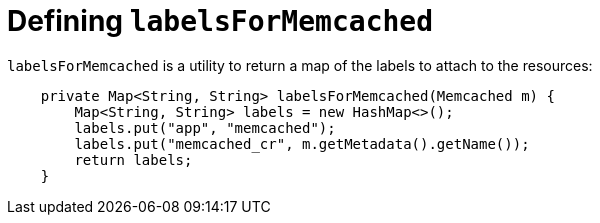 // Module included in the following assemblies:
//
// * operators/operator_sdk/java/osdk-java-tutorial.adoc

:_mod-docs-content-type: CONCEPT
[id="osdk-java-controller-labels-memcached_{context}"]
= Defining `labelsForMemcached`

`labelsForMemcached` is a utility to return a map of the labels to attach to the resources:

[source,java]
----
    private Map<String, String> labelsForMemcached(Memcached m) {
        Map<String, String> labels = new HashMap<>();
        labels.put("app", "memcached");
        labels.put("memcached_cr", m.getMetadata().getName());
        return labels;
    }
----